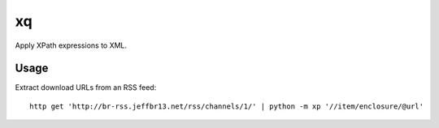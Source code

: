 xq
==

Apply XPath expressions to XML.


Usage
-----

Extract download URLs from an RSS feed::

    http get 'http://br-rss.jeffbr13.net/rss/channels/1/' | python -m xp '//item/enclosure/@url'
